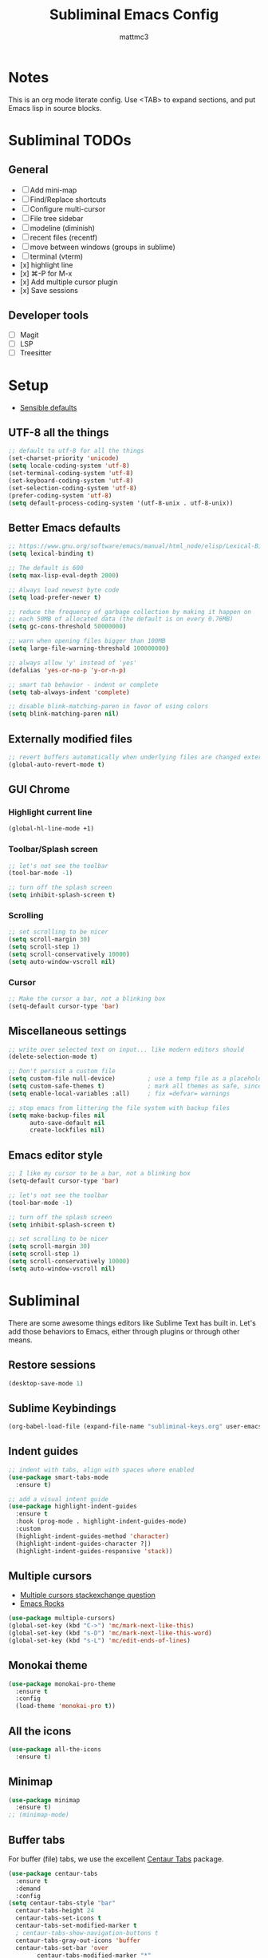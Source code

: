 #+TITLE: Subliminal Emacs Config
#+AUTHOR: mattmc3
#+STARTUP: content
#+PROPERTY: header-args:emacs-lisp :tangle yes :results output silent

* Notes
This is an org mode literate config. Use <TAB> to expand sections, and put Emacs lisp in source blocks.

* Subliminal TODOs

** General
- [ ] Add mini-map
- [ ] Find/Replace shortcuts
- [ ] Configure multi-cursor
- [ ] File tree sidebar
- [ ] modeline (diminish)
- [ ] recent files (recentf)
- [ ] move between windows (groups in sublime)
- [ ] terminal (vterm)
- [x] highlight line
- [x] ⌘-P for M-x
- [x] Add multiple cursor plugin
- [x] Save sessions

** Developer tools
- [ ] Magit
- [ ] LSP
- [ ] Treesitter

* Setup

- [[https://github.com/hrs/sensible-defaults.el/blob/main/sensible-defaults.el][Sensible defaults]]

** UTF-8 all the things
#+begin_src emacs-lisp
  ;; default to utf-8 for all the things
  (set-charset-priority 'unicode)
  (setq locale-coding-system 'utf-8)
  (set-terminal-coding-system 'utf-8)
  (set-keyboard-coding-system 'utf-8)
  (set-selection-coding-system 'utf-8)
  (prefer-coding-system 'utf-8)
  (setq default-process-coding-system '(utf-8-unix . utf-8-unix))
#+end_src

** Better Emacs defaults
#+begin_src emacs-lisp
  ;; https://www.gnu.org/software/emacs/manual/html_node/elisp/Lexical-Binding.html
  (setq lexical-binding t)

  ;; The default is 600
  (setq max-lisp-eval-depth 2000)

  ;; Always load newest byte code
  (setq load-prefer-newer t)

  ;; reduce the frequency of garbage collection by making it happen on
  ;; each 50MB of allocated data (the default is on every 0.76MB)
  (setq gc-cons-threshold 50000000)

  ;; warn when opening files bigger than 100MB
  (setq large-file-warning-threshold 100000000)

  ;; always allow 'y' instead of 'yes'
  (defalias 'yes-or-no-p 'y-or-n-p)

  ;; smart tab behavior - indent or complete
  (setq tab-always-indent 'complete)

  ;; disable blink-matching-paren in favor of using colors
  (setq blink-matching-paren nil)
#+end_src

** Externally modified files
#+begin_src emacs-lisp
  ;; revert buffers automatically when underlying files are changed externally
  (global-auto-revert-mode t)
#+end_src

** GUI Chrome

*** Highlight current line
#+begin_src emacs-lisp
  (global-hl-line-mode +1)
#+end_src

*** Toolbar/Splash screen
#+begin_src emacs-lisp
  ;; let's not see the toolbar
  (tool-bar-mode -1)

  ;; turn off the splash screen
  (setq inhibit-splash-screen t)
#+end_src

*** Scrolling
#+begin_src emacs-lisp
  ;; set scrolling to be nicer
  (setq scroll-margin 30)
  (setq scroll-step 1)
  (setq scroll-conservatively 10000)
  (setq auto-window-vscroll nil)
#+end_src

*** Cursor
#+begin_src emacs-lisp
  ;; Make the cursor a bar, not a blinking box
  (setq-default cursor-type 'bar)
#+end_src

** Miscellaneous settings
#+begin_src emacs-lisp
  ;; write over selected text on input... like modern editors should
  (delete-selection-mode t)

  ;; Don't persist a custom file
  (setq custom-file null-device)         ; use a temp file as a placeholder
  (setq custom-safe-themes t)            ; mark all themes as safe, since we can't persist now
  (setq enable-local-variables :all)     ; fix =defvar= warnings

  ;; stop emacs from littering the file system with backup files
  (setq make-backup-files nil
        auto-save-default nil
        create-lockfiles nil)
#+end_src

** Emacs editor style
#+begin_src emacs-lisp
  ;; I like my cursor to be a bar, not a blinking box
  (setq-default cursor-type 'bar)

  ;; let's not see the toolbar
  (tool-bar-mode -1)

  ;; turn off the splash screen
  (setq inhibit-splash-screen t)

  ;; set scrolling to be nicer
  (setq scroll-margin 30)
  (setq scroll-step 1)
  (setq scroll-conservatively 10000)
  (setq auto-window-vscroll nil)
#+end_src

* Subliminal

There are some awesome things editors like Sublime Text has built in.
Let's add those behaviors to Emacs, either through plugins or through other means.

** Restore sessions
#+begin_src emacs-lisp
  (desktop-save-mode 1)
#+end_src

** Sublime Keybindings
#+begin_src emacs-lisp
  (org-babel-load-file (expand-file-name "subliminal-keys.org" user-emacs-directory))
#+end_src

** Indent guides

#+begin_src emacs-lisp
  ;; indent with tabs, align with spaces where enabled
  (use-package smart-tabs-mode
    :ensure t)

  ;; add a visual intent guide
  (use-package highlight-indent-guides
    :ensure t
    :hook (prog-mode . highlight-indent-guides-mode)
    :custom
    (highlight-indent-guides-method 'character)
    (highlight-indent-guides-character ?|)
    (highlight-indent-guides-responsive 'stack))
#+end_src

** Multiple cursors

- [[https://emacs.stackexchange.com/questions/751/fundamentals-of-multiple-cursors][Multiple cursors stackexchange question]]
- [[http://emacsrocks.com/e13.html][Emacs Rocks]]

#+begin_src emacs-lisp
  (use-package multiple-cursors)
  (global-set-key (kbd "C->") 'mc/mark-next-like-this)
  (global-set-key (kbd "s-D") 'mc/mark-next-like-this-word)
  (global-set-key (kbd "s-L") 'mc/edit-ends-of-lines)
#+end_src

** Monokai theme
#+begin_src emacs-lisp
(use-package monokai-pro-theme
  :ensure t
  :config
  (load-theme 'monokai-pro t))
#+end_src

** All the icons
#+begin_src emacs-lisp
  (use-package all-the-icons
    :ensure t)
#+end_src

** Minimap
#+begin_src emacs-lisp
  (use-package minimap
    :ensure t)
  ;; (minimap-mode)
#+end_src

** Buffer tabs
For buffer (file) tabs, we use the excellent [[https://github.com/ema2159/centaur-tabs][Centaur Tabs]] package.

#+begin_src emacs-lisp
  (use-package centaur-tabs
    :ensure t
    :demand
    :config
  (setq centaur-tabs-style "bar"
    centaur-tabs-height 24
    centaur-tabs-set-icons t
    centaur-tabs-set-modified-marker t
    ; centaur-tabs-show-navigation-buttons t
    centaur-tabs-gray-out-icons 'buffer
    centaur-tabs-set-bar 'over
          centaur-tabs-modified-marker "*"
    x-underline-at-descent-line t)
    (centaur-tabs-headline-match)
    (centaur-tabs-mode t)
    :bind
    ("C-<prior>" . centaur-tabs-backward)
    ("C-<next>" . centaur-tabs-forward))

  ;;(setq centaur-tabs-gray-out-icons 'buffer)
  ;;(setq centaur-tabs-style "slant")
#+end_src

** Shell

#+begin_src emacs-lisp
  (defun subliminal/open-eshell ()
    "Open an eshell split"
    (interactive)
    (let ((w (split-window-below)))
      (select-window w)
      (eshell))
    (switch-to-buffer "*eshell*"))
#+end_src

